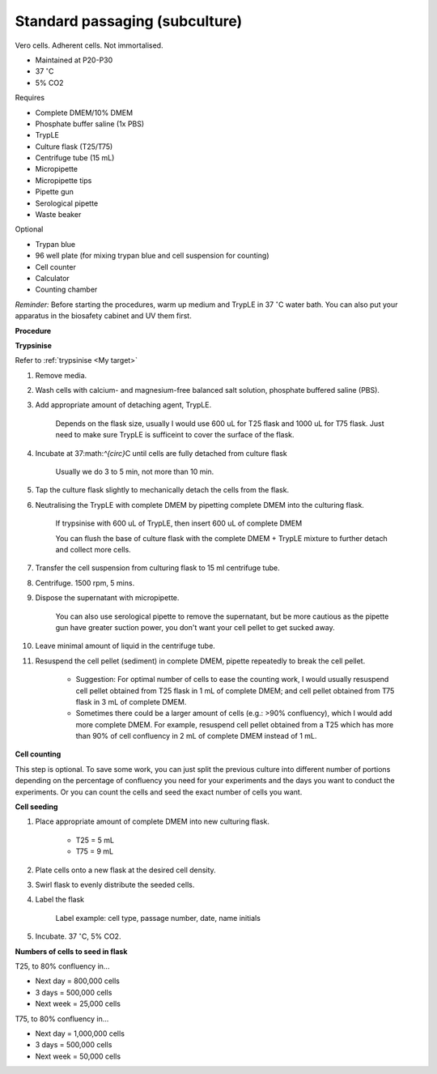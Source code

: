 Standard passaging (subculture) 
===============================

Vero cells. Adherent cells. Not immortalised. 

* Maintained at P20-P30
* 37 :math:`^{\circ}`\ C
* 5% CO2 

Requires

* Complete DMEM/10% DMEM
* Phosphate buffer saline (1x PBS)
* TrypLE
* Culture flask (T25/T75)
* Centrifuge tube (15 mL)
* Micropipette
* Micropipette tips
* Pipette gun
* Serological pipette
* Waste beaker

Optional

* Trypan blue
* 96 well plate (for mixing trypan blue and cell suspension for counting)
* Cell counter
* Calculator
* Counting chamber

*Reminder:* Before starting the procedures, warm up medium and TrypLE in 37 :math:`^{\circ}`\ C water bath. You can also put your apparatus in the biosafety cabinet and UV them first.  

**Procedure**

**Trypsinise** 

Refer to :ref:`trypsinise <My target>`

#. Remove media.
#. Wash cells with calcium- and magnesium-free balanced salt solution, phosphate buffered saline (PBS).
#. Add appropriate amount of detaching agent, TrypLE. 

    Depends on the flask size, usually I would use 600 uL for T25 flask and 1000 uL for T75 flask. Just need to make sure TrypLE is sufficeint to cover the surface of the flask.

#. Incubate at 37:math:`^{\circ}`\ C until cells are fully detached from culture flask

    Usually we do 3 to 5 min, not more than 10 min. 

#. Tap the culture flask slightly to mechanically detach the cells from the flask. 
#. Neutralising the TrypLE with complete DMEM by pipetting complete DMEM into the culturing flask.

    If trypsinise with 600 uL of TrypLE, then insert 600 uL of complete DMEM
    
    You can flush the base of culture flask with the complete DMEM + TrypLE mixture to further detach and collect more cells. 

#. Transfer the cell suspension from culturing flask to 15 ml centrifuge tube. 
#. Centrifuge. 1500 rpm, 5 mins. 
#. Dispose the supernatant with micropipette.

    You can also use serological pipette to remove the supernatant, but be more cautious as the pipette gun have greater suction power, you don't want your cell pellet to get sucked away. 

#. Leave minimal amount of liquid in the centrifuge tube. 
#. Resuspend the cell pellet (sediment) in complete DMEM, pipette repeatedly to break the cell pellet.

    * Suggestion: For optimal number of cells to ease the counting work, I would usually resuspend cell pellet obtained from T25 flask in 1 mL of complete DMEM; and cell pellet obtained from T75 flask in 3 mL of complete DMEM. 
    * Sometimes there could be a larger amount of cells (e.g.: >90% confluency), which I would add more complete DMEM. For example, resuspend cell pellet obtained from a T25 which has more than 90% of cell confluency in 2 mL of complete DMEM instead of 1 mL. 


**Cell counting**

This step is optional. To save some work, you can just split the previous culture into different number of portions depending on the percentage of confluency you need for your experiments and the days you want to conduct the experiments. Or you can count the cells and seed the exact number of cells you want. 


**Cell seeding**

#. Place appropriate amount of complete DMEM into new culturing flask.

    * T25 = 5 mL
    * T75 = 9 mL

#. Plate cells onto a new flask at the desired cell density.
#. Swirl flask to evenly distribute the seeded cells. 
#. Label the flask 

    Label example: cell type, passage number, date, name initials

#. Incubate. 37 :math:`^{\circ}`\ C, 5% CO2.


**Numbers of cells to seed in flask**

T25, to 80% confluency in...

* Next day = 800,000 cells
* 3 days = 500,000 cells
* Next week = 25,000 cells

T75, to 80% confluency in...

* Next day = 1,000,000 cells 
* 3 days = 500,000 cells
* Next week = 50,000 cells 
